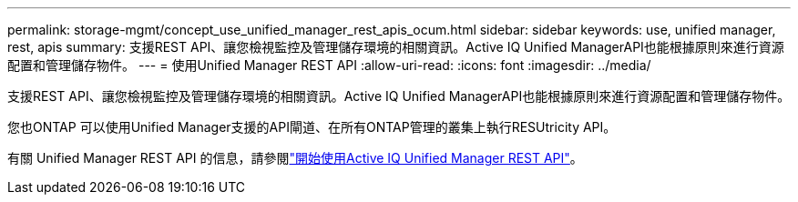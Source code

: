 ---
permalink: storage-mgmt/concept_use_unified_manager_rest_apis_ocum.html 
sidebar: sidebar 
keywords: use, unified manager, rest, apis 
summary: 支援REST API、讓您檢視監控及管理儲存環境的相關資訊。Active IQ Unified ManagerAPI也能根據原則來進行資源配置和管理儲存物件。 
---
= 使用Unified Manager REST API
:allow-uri-read: 
:icons: font
:imagesdir: ../media/


[role="lead"]
支援REST API、讓您檢視監控及管理儲存環境的相關資訊。Active IQ Unified ManagerAPI也能根據原則來進行資源配置和管理儲存物件。

您也ONTAP 可以使用Unified Manager支援的API閘道、在所有ONTAP管理的叢集上執行RESUtricity API。

有關 Unified Manager REST API 的信息，請參閱link:../api-automation/concept_get_started_with_um_apis.html["開始使用Active IQ Unified Manager REST API"]。
